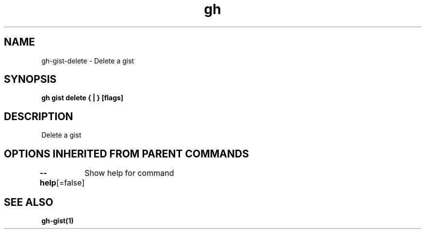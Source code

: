 .nh
.TH "gh" "1" "Aug 2021" "" ""

.SH NAME
.PP
gh\-gist\-delete \- Delete a gist


.SH SYNOPSIS
.PP
\fBgh gist delete { | } [flags]\fP


.SH DESCRIPTION
.PP
Delete a gist


.SH OPTIONS INHERITED FROM PARENT COMMANDS
.PP
\fB\-\-help\fP[=false]
	Show help for command


.SH SEE ALSO
.PP
\fBgh\-gist(1)\fP
